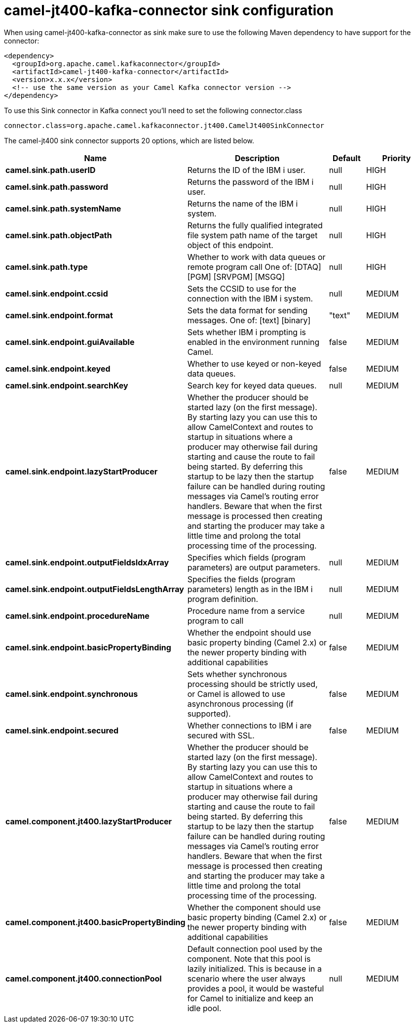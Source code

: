 // kafka-connector options: START
[[camel-jt400-kafka-connector-sink]]
= camel-jt400-kafka-connector sink configuration

When using camel-jt400-kafka-connector as sink make sure to use the following Maven dependency to have support for the connector:

[source,xml]
----
<dependency>
  <groupId>org.apache.camel.kafkaconnector</groupId>
  <artifactId>camel-jt400-kafka-connector</artifactId>
  <version>x.x.x</version>
  <!-- use the same version as your Camel Kafka connector version -->
</dependency>
----

To use this Sink connector in Kafka connect you'll need to set the following connector.class

[source,java]
----
connector.class=org.apache.camel.kafkaconnector.jt400.CamelJt400SinkConnector
----


The camel-jt400 sink connector supports 20 options, which are listed below.



[width="100%",cols="2,5,^1,2",options="header"]
|===
| Name | Description | Default | Priority
| *camel.sink.path.userID* | Returns the ID of the IBM i user. | null | HIGH
| *camel.sink.path.password* | Returns the password of the IBM i user. | null | HIGH
| *camel.sink.path.systemName* | Returns the name of the IBM i system. | null | HIGH
| *camel.sink.path.objectPath* | Returns the fully qualified integrated file system path name of the target object of this endpoint. | null | HIGH
| *camel.sink.path.type* | Whether to work with data queues or remote program call One of: [DTAQ] [PGM] [SRVPGM] [MSGQ] | null | HIGH
| *camel.sink.endpoint.ccsid* | Sets the CCSID to use for the connection with the IBM i system. | null | MEDIUM
| *camel.sink.endpoint.format* | Sets the data format for sending messages. One of: [text] [binary] | "text" | MEDIUM
| *camel.sink.endpoint.guiAvailable* | Sets whether IBM i prompting is enabled in the environment running Camel. | false | MEDIUM
| *camel.sink.endpoint.keyed* | Whether to use keyed or non-keyed data queues. | false | MEDIUM
| *camel.sink.endpoint.searchKey* | Search key for keyed data queues. | null | MEDIUM
| *camel.sink.endpoint.lazyStartProducer* | Whether the producer should be started lazy (on the first message). By starting lazy you can use this to allow CamelContext and routes to startup in situations where a producer may otherwise fail during starting and cause the route to fail being started. By deferring this startup to be lazy then the startup failure can be handled during routing messages via Camel's routing error handlers. Beware that when the first message is processed then creating and starting the producer may take a little time and prolong the total processing time of the processing. | false | MEDIUM
| *camel.sink.endpoint.outputFieldsIdxArray* | Specifies which fields (program parameters) are output parameters. | null | MEDIUM
| *camel.sink.endpoint.outputFieldsLengthArray* | Specifies the fields (program parameters) length as in the IBM i program definition. | null | MEDIUM
| *camel.sink.endpoint.procedureName* | Procedure name from a service program to call | null | MEDIUM
| *camel.sink.endpoint.basicPropertyBinding* | Whether the endpoint should use basic property binding (Camel 2.x) or the newer property binding with additional capabilities | false | MEDIUM
| *camel.sink.endpoint.synchronous* | Sets whether synchronous processing should be strictly used, or Camel is allowed to use asynchronous processing (if supported). | false | MEDIUM
| *camel.sink.endpoint.secured* | Whether connections to IBM i are secured with SSL. | false | MEDIUM
| *camel.component.jt400.lazyStartProducer* | Whether the producer should be started lazy (on the first message). By starting lazy you can use this to allow CamelContext and routes to startup in situations where a producer may otherwise fail during starting and cause the route to fail being started. By deferring this startup to be lazy then the startup failure can be handled during routing messages via Camel's routing error handlers. Beware that when the first message is processed then creating and starting the producer may take a little time and prolong the total processing time of the processing. | false | MEDIUM
| *camel.component.jt400.basicPropertyBinding* | Whether the component should use basic property binding (Camel 2.x) or the newer property binding with additional capabilities | false | MEDIUM
| *camel.component.jt400.connectionPool* | Default connection pool used by the component. Note that this pool is lazily initialized. This is because in a scenario where the user always provides a pool, it would be wasteful for Camel to initialize and keep an idle pool. | null | MEDIUM
|===
// kafka-connector options: END
